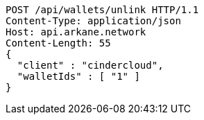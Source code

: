 [source,http,options="nowrap"]
----
POST /api/wallets/unlink HTTP/1.1
Content-Type: application/json
Host: api.arkane.network
Content-Length: 55
{
  "client" : "cindercloud",
  "walletIds" : [ "1" ]
}
----
